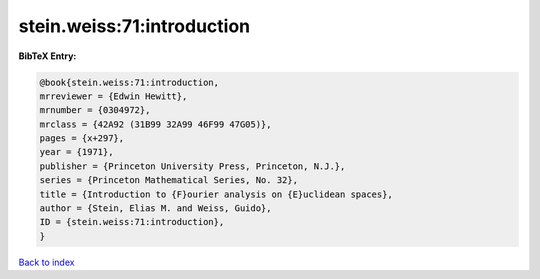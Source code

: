 stein.weiss:71:introduction
===========================

.. :cite:t:`stein.weiss:71:introduction`

.. bibliography:: ../../All.bib

**BibTeX Entry:**

.. code-block:: bibtex

   @book{stein.weiss:71:introduction,
   mrreviewer = {Edwin Hewitt},
   mrnumber = {0304972},
   mrclass = {42A92 (31B99 32A99 46F99 47G05)},
   pages = {x+297},
   year = {1971},
   publisher = {Princeton University Press, Princeton, N.J.},
   series = {Princeton Mathematical Series, No. 32},
   title = {Introduction to {F}ourier analysis on {E}uclidean spaces},
   author = {Stein, Elias M. and Weiss, Guido},
   ID = {stein.weiss:71:introduction},
   }

`Back to index <../index>`_
